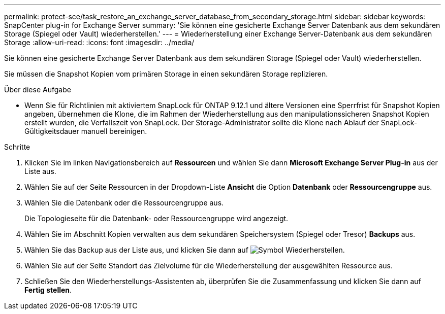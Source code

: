 ---
permalink: protect-sce/task_restore_an_exchange_server_database_from_secondary_storage.html 
sidebar: sidebar 
keywords: SnapCenter plug-in for Exchange Server 
summary: 'Sie können eine gesicherte Exchange Server Datenbank aus dem sekundären Storage (Spiegel oder Vault) wiederherstellen.' 
---
= Wiederherstellung einer Exchange Server-Datenbank aus dem sekundären Storage
:allow-uri-read: 
:icons: font
:imagesdir: ../media/


[role="lead"]
Sie können eine gesicherte Exchange Server Datenbank aus dem sekundären Storage (Spiegel oder Vault) wiederherstellen.

Sie müssen die Snapshot Kopien vom primären Storage in einen sekundären Storage replizieren.

.Über diese Aufgabe
* Wenn Sie für Richtlinien mit aktiviertem SnapLock für ONTAP 9.12.1 und ältere Versionen eine Sperrfrist für Snapshot Kopien angeben, übernehmen die Klone, die im Rahmen der Wiederherstellung aus den manipulationssicheren Snapshot Kopien erstellt wurden, die Verfallszeit von SnapLock. Der Storage-Administrator sollte die Klone nach Ablauf der SnapLock-Gültigkeitsdauer manuell bereinigen.


.Schritte
. Klicken Sie im linken Navigationsbereich auf *Ressourcen* und wählen Sie dann *Microsoft Exchange Server Plug-in* aus der Liste aus.
. Wählen Sie auf der Seite Ressourcen in der Dropdown-Liste *Ansicht* die Option *Datenbank* oder *Ressourcengruppe* aus.
. Wählen Sie die Datenbank oder die Ressourcengruppe aus.
+
Die Topologieseite für die Datenbank- oder Ressourcengruppe wird angezeigt.

. Wählen Sie im Abschnitt Kopien verwalten aus dem sekundären Speichersystem (Spiegel oder Tresor) *Backups* aus.
. Wählen Sie das Backup aus der Liste aus, und klicken Sie dann auf image:../media/restore_icon.gif["Symbol Wiederherstellen"].
. Wählen Sie auf der Seite Standort das Zielvolume für die Wiederherstellung der ausgewählten Ressource aus.
. Schließen Sie den Wiederherstellungs-Assistenten ab, überprüfen Sie die Zusammenfassung und klicken Sie dann auf *Fertig stellen*.

